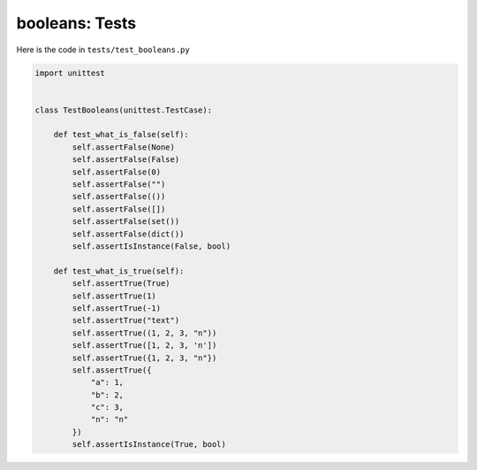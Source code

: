 
booleans: Tests
================

Here is the code in ``tests/test_booleans.py``

.. code-block:: python

    import unittest


    class TestBooleans(unittest.TestCase):

        def test_what_is_false(self):
            self.assertFalse(None)
            self.assertFalse(False)
            self.assertFalse(0)
            self.assertFalse("")
            self.assertFalse(())
            self.assertFalse([])
            self.assertFalse(set())
            self.assertFalse(dict())
            self.assertIsInstance(False, bool)

        def test_what_is_true(self):
            self.assertTrue(True)
            self.assertTrue(1)
            self.assertTrue(-1)
            self.assertTrue("text")
            self.assertTrue((1, 2, 3, "n"))
            self.assertTrue([1, 2, 3, 'n'])
            self.assertTrue({1, 2, 3, "n"})
            self.assertTrue({
                "a": 1,
                "b": 2,
                "c": 3,
                "n": "n"
            })
            self.assertIsInstance(True, bool)
